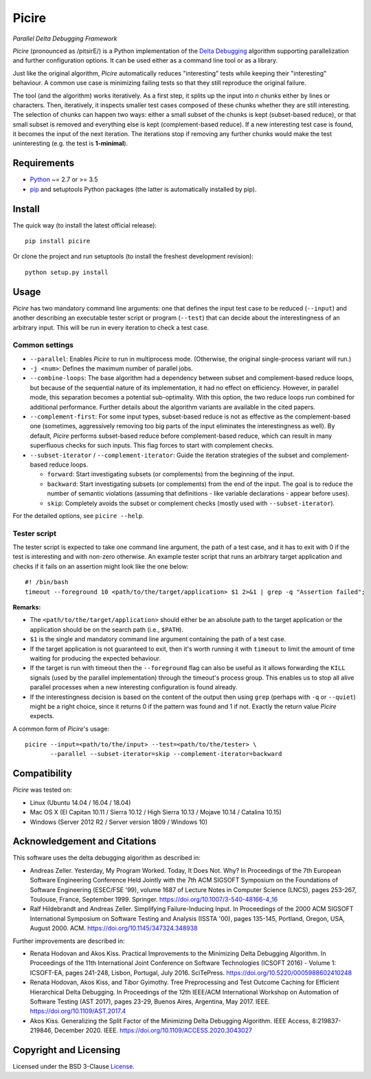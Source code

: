 ======
Picire
======
*Parallel Delta Debugging Framework*

.. image:: https://img.shields.io/pypi/v/picire?logo=python&logoColor=white
   :target: https://pypi.org/project/picire/
.. image:: https://img.shields.io/pypi/l/picire?logo=open-source-initiative&logoColor=white
   :target: https://pypi.org/project/picire/
.. image:: https://img.shields.io/github/workflow/status/renatahodovan/picire/main/master?logo=github&logoColor=white
   :target: https://github.com/renatahodovan/picire/actions
.. image:: https://img.shields.io/coveralls/github/renatahodovan/picire/master?logo=coveralls&logoColor=white
   :target: https://coveralls.io/github/renatahodovan/picire


*Picire* (pronounced as /pitsirE/) is a Python implementation of the
`Delta Debugging`_ algorithm supporting parallelization and further
configuration options. It can be used either as a command line tool
or as a library.

Just like the original algorithm, *Picire* automatically reduces "interesting"
tests while keeping their "interesting" behaviour. A common use case is
minimizing failing tests so that they still reproduce the original failure.

The tool (and the algorithm) works iteratively. As a first step, it splits up
the input into *n* chunks either by lines or characters. Then, iteratively,
it inspects smaller test cases composed of these chunks whether they are still
interesting. The selection of chunks can happen two ways: either a small subset
of the chunks is kept (subset-based reduce), or that small subset is removed
and everything else is kept (complement-based reduce). If a new interesting
test case is found, it becomes the input of the next iteration. The iterations
stop if removing any further chunks would make the test uninteresting (e.g. the
test is **1-minimal**).

.. _`Delta Debugging`: https://www.st.cs.uni-saarland.de/dd/


Requirements
============

* Python_ ~= 2.7 or >= 3.5
* pip_ and setuptools Python packages (the latter is automatically installed by
  pip).

.. _Python: https://www.python.org
.. _pip: https://pip.pypa.io


Install
=======

The quick way (to install the latest official release)::

    pip install picire

Or clone the project and run setuptools (to install the freshest development
revision)::

    python setup.py install


Usage
=====

*Picire* has two mandatory command line arguments: one that defines the input
test case to be reduced (``--input``) and another describing an executable
tester script or program (``--test``) that can decide about the interestingness
of an arbitrary input. This will be run in every iteration to check a test case.

Common settings
---------------

* ``--parallel``: Enables *Picire* to run in multiprocess mode. (Otherwise, the
  original single-process variant will run.)

* ``-j <num>``: Defines the maximum number of parallel jobs.

* ``--combine-loops``: The base algorithm had a dependency between subset and
  complement-based reduce loops, but because of the sequential nature of its
  implementation, it had no effect on efficiency. However, in parallel mode,
  this separation becomes a potential sub-optimality. With this option, the
  two reduce loops run combined for additional performance. Further details
  about the algorithm variants are available in the cited papers.

* ``--complement-first``: For some input types, subset-based reduce is not as
  effective as the complement-based one (sometimes, aggressively removing too
  big parts of the input eliminates the interestingness as well). By default,
  *Picire* performs subset-based reduce before complement-based reduce, which
  can result in many superfluous checks for such inputs. This flag forces to
  start with complement checks.

* ``--subset-iterator`` / ``--complement-iterator``: Guide the iteration
  strategies of the subset and complement-based reduce loops.

  * ``forward``: Start investigating subsets (or complements) from the beginning
    of the input.

  * ``backward``: Start investigating subsets (or complements) from the end of
    the input. The goal is to reduce the number of semantic violations
    (assuming that definitions - like variable declarations - appear before
    uses).

  * ``skip``: Completely avoids the subset or complement checks (mostly used
    with ``--subset-iterator``).

For the detailed options, see ``picire --help``.

Tester script
-------------

The tester script is expected to take one command line argument, the path of a
test case, and it has to exit with 0 if the test is interesting and with
non-zero otherwise. An example tester script that runs an arbitrary target
application and checks if it fails on an assertion might look like the one
below::

    #! /bin/bash
    timeout --foreground 10 <path/to/the/target/application> $1 2>&1 | grep -q "Assertion failed";

**Remarks:**

* The ``<path/to/the/target/application>`` should either be an absolute path to
  the target application or the application should be on the search path (i.e.,
  ``$PATH``).
* ``$1`` is the single and mandatory command line argument containing the path
  of a test case.
* If the target application is not guaranteed to exit, then it's worth running
  it with ``timeout`` to limit the amount of time waiting for producing the
  expected behaviour.
* If the target is run with timeout then the ``--foreground`` flag can also be
  useful as it allows forwarding the ``KILL`` signals (used by the parallel
  implementation) through the timeout's process group. This enables us to
  stop all alive parallel processes when a new interesting configuration
  is found already.
* If the interestingness decision is based on the content of the output then
  using ``grep`` (perhaps with ``-q`` or ``--quiet``) might be a right choice,
  since it returns 0 if the pattern was found and 1 if not. Exactly the
  return value *Picire* expects.

A common form of *Picire*'s usage::

    picire --input=<path/to/the/input> --test=<path/to/the/tester> \
           --parallel --subset-iterator=skip --complement-iterator=backward


Compatibility
=============

*Picire* was tested on:

* Linux (Ubuntu 14.04 / 16.04 / 18.04)
* Mac OS X (El Capitan 10.11 / Sierra 10.12 / High Sierra 10.13 / Mojave 10.14 / Catalina 10.15)
* Windows (Server 2012 R2 / Server version 1809 / Windows 10)


Acknowledgement and Citations
=============================

This software uses the delta debugging algorithm as described in:

* Andreas Zeller. Yesterday, My Program Worked. Today, It Does Not. Why?
  In Proceedings of the 7th European Software Engineering Conference Held
  Jointly with the 7th ACM SIGSOFT Symposium on the Foundations of Software
  Engineering (ESEC/FSE '99), volume 1687 of Lecture Notes in Computer Science
  (LNCS), pages 253-267, Toulouse, France, September 1999. Springer.
  https://doi.org/10.1007/3-540-48166-4_16
* Ralf Hildebrandt and Andreas Zeller. Simplifying Failure-Inducing Input.
  In Proceedings of the 2000 ACM SIGSOFT International Symposium on Software
  Testing and Analysis (ISSTA '00), pages 135-145, Portland, Oregon, USA, August
  2000. ACM.
  https://doi.org/10.1145/347324.348938

Further improvements are described in:

* Renata Hodovan and Akos Kiss. Practical Improvements to the Minimizing Delta
  Debugging Algorithm.
  In Proceedings of the 11th International Joint Conference on Software
  Technologies (ICSOFT 2016) - Volume 1: ICSOFT-EA, pages 241-248, Lisbon,
  Portugal, July 2016. SciTePress.
  https://doi.org/10.5220/0005988602410248
* Renata Hodovan, Akos Kiss, and Tibor Gyimothy. Tree Preprocessing and Test
  Outcome Caching for Efficient Hierarchical Delta Debugging.
  In Proceedings of the 12th IEEE/ACM International Workshop on Automation of
  Software Testing (AST 2017), pages 23-29, Buenos Aires, Argentina, May 2017.
  IEEE.
  https://doi.org/10.1109/AST.2017.4
* Akos Kiss. Generalizing the Split Factor of the Minimizing Delta Debugging
  Algorithm.
  IEEE Access, 8:219837-219846, December 2020. IEEE.
  https://doi.org/10.1109/ACCESS.2020.3043027


Copyright and Licensing
=======================

Licensed under the BSD 3-Clause License_.

.. _License: LICENSE.rst
